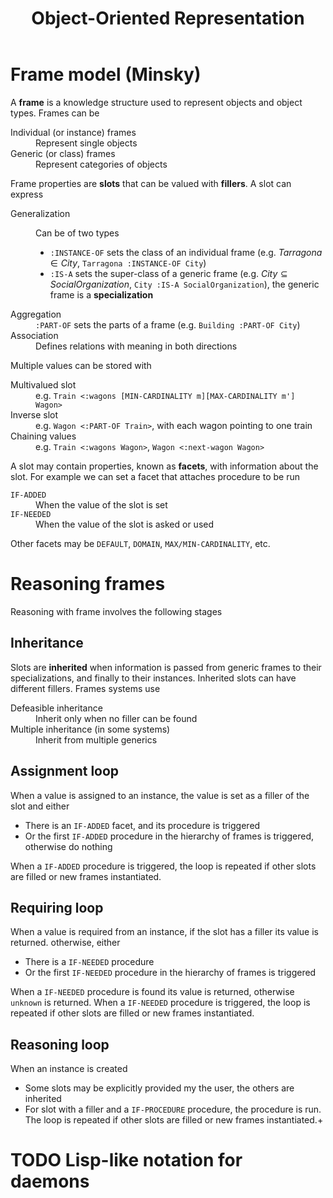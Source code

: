 #+TITLE: Object-Oriented Representation

* Frame model (Minsky)

A *frame* is a knowledge structure used to represent objects and object types. Frames can be
- Individual (or instance) frames :: Represent single objects
- Generic (or class) frames :: Represent categories of objects

Frame properties are *slots* that can be valued with *fillers*. A slot can express
- Generalization :: Can be of two types
  - ~:INSTANCE-OF~ sets the class of an individual frame (e.g. $Tarragona \in City$, ~Tarragona :INSTANCE-OF City~)
  - ~:IS-A~ sets the super-class of a generic frame (e.g. $City \subseteq SocialOrganization$, ~City :IS-A SocialOrganization~), the generic frame is a *specialization*
- Aggregation :: ~:PART-OF~ sets the parts of a frame (e.g. ~Building :PART-OF City~)
- Association :: Defines relations with meaning in both directions

Multiple values can be stored with
- Multivalued slot :: e.g. ~Train <:wagons [MIN-CARDINALITY m][MAX-CARDINALITY m'] Wagon>~
- Inverse slot :: e.g. ~Wagon <:PART-OF Train>~, with each wagon pointing to one train
- Chaining values :: e.g. ~Train <:wagons Wagon>~, ~Wagon <:next-wagon Wagon>~

A slot may contain properties, known as *facets*, with information about the slot. For example we can set a facet that attaches procedure to be run
- ~IF-ADDED~ :: When the value of the slot is set
- ~IF-NEEDED~ :: When the value of the slot is asked or used
Other facets may be ~DEFAULT~, ~DOMAIN~, ~MAX/MIN-CARDINALITY~, etc.

* Reasoning frames

Reasoning with frame involves the following stages

** Inheritance

Slots are *inherited* when information is passed from generic frames to their specializations, and finally to their instances. Inherited slots can have different fillers. Frames systems use
- Defeasible inheritance :: Inherit only when no filler can be found
- Multiple inheritance (in some systems) :: Inherit from multiple generics

** Assignment loop

When a value is assigned to an instance, the value is set as a filler of the slot and either
- There is an ~IF-ADDED~ facet, and its procedure is triggered
- Or the first ~IF-ADDED~ procedure in the hierarchy of frames is triggered, otherwise do nothing
When a ~IF-ADDED~ procedure is triggered, the loop is repeated if other slots are filled or new frames instantiated.

** Requiring loop

When a value is required from an instance, if the slot has a filler its value is returned. otherwise, either
- There is a ~IF-NEEDED~ procedure
- Or the first ~IF-NEEDED~ procedure in the hierarchy of frames is triggered
When a ~IF-NEEDED~ procedure is found its value is returned, otherwise ~unknown~ is returned.
When a ~IF-NEEDED~ procedure is triggered, the loop is repeated if other slots are filled or new frames instantiated.

** Reasoning loop

When an instance is created
- Some slots may be explicitly provided my the user, the others are inherited
- For slot with a filler and a ~IF-PROCEDURE~ procedure, the procedure is run. The loop is repeated if other slots are filled or new frames instantiated.+
* TODO Lisp-like notation for daemons
